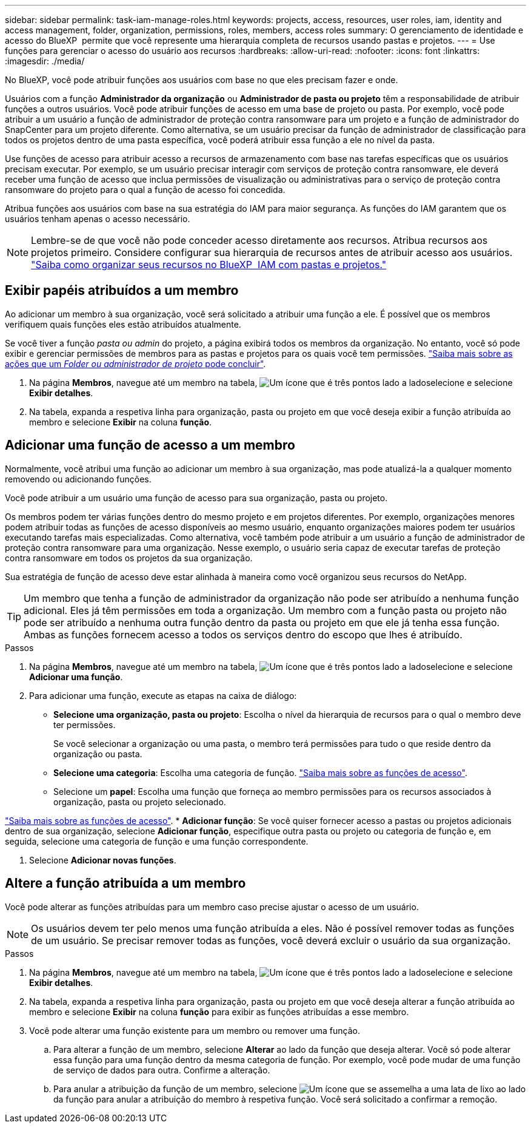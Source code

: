 ---
sidebar: sidebar 
permalink: task-iam-manage-roles.html 
keywords: projects, access, resources, user roles, iam, identity and access management, folder, organization, permissions, roles, members, access roles 
summary: O gerenciamento de identidade e acesso do BlueXP  permite que você represente uma hierarquia completa de recursos usando pastas e projetos. 
---
= Use funções para gerenciar o acesso do usuário aos recursos
:hardbreaks:
:allow-uri-read: 
:nofooter: 
:icons: font
:linkattrs: 
:imagesdir: ./media/


[role="lead"]
No BlueXP, você pode atribuir funções aos usuários com base no que eles precisam fazer e onde.

Usuários com a função *Administrador da organização* ou *Administrador de pasta ou projeto* têm a responsabilidade de atribuir funções a outros usuários. Você pode atribuir funções de acesso em uma base de projeto ou pasta. Por exemplo, você pode atribuir a um usuário a função de administrador de proteção contra ransomware para um projeto e a função de administrador do SnapCenter para um projeto diferente. Como alternativa, se um usuário precisar da função de administrador de classificação para todos os projetos dentro de uma pasta específica, você poderá atribuir essa função a ele no nível da pasta.

Use funções de acesso para atribuir acesso a recursos de armazenamento com base nas tarefas específicas que os usuários precisam executar. Por exemplo, se um usuário precisar interagir com serviços de proteção contra ransomware, ele deverá receber uma função de acesso que inclua permissões de visualização ou administrativas para o serviço de proteção contra ransomware do projeto para o qual a função de acesso foi concedida.

Atribua funções aos usuários com base na sua estratégia do IAM para maior segurança. As funções do IAM garantem que os usuários tenham apenas o acesso necessário.


NOTE: Lembre-se de que você não pode conceder acesso diretamente aos recursos. Atribua recursos aos projetos primeiro. Considere configurar sua hierarquia de recursos antes de atribuir acesso aos usuários. link:task-iam-manage-folders-projects.html["Saiba como organizar seus recursos no BlueXP  IAM com pastas e projetos."]



== Exibir papéis atribuídos a um membro

Ao adicionar um membro à sua organização, você será solicitado a atribuir uma função a ele. É possível que os membros verifiquem quais funções eles estão atribuídos atualmente.

Se você tiver a função _pasta ou admin_ do projeto, a página exibirá todos os membros da organização. No entanto, você só pode exibir e gerenciar permissões de membros para as pastas e projetos para os quais você tem permissões. link:reference-iam-predefined-roles.html["Saiba mais sobre as ações que um _Folder ou administrador de projeto_ pode concluir"].

. Na página *Membros*, navegue até um membro na tabela, image:icon-action.png["Um ícone que é três pontos lado a lado"]selecione e selecione *Exibir detalhes*.
. Na tabela, expanda a respetiva linha para organização, pasta ou projeto em que você deseja exibir a função atribuída ao membro e selecione *Exibir* na coluna *função*.




== Adicionar uma função de acesso a um membro

Normalmente, você atribui uma função ao adicionar um membro à sua organização, mas pode atualizá-la a qualquer momento removendo ou adicionando funções.

Você pode atribuir a um usuário uma função de acesso para sua organização, pasta ou projeto.

Os membros podem ter várias funções dentro do mesmo projeto e em projetos diferentes. Por exemplo, organizações menores podem atribuir todas as funções de acesso disponíveis ao mesmo usuário, enquanto organizações maiores podem ter usuários executando tarefas mais especializadas. Como alternativa, você também pode atribuir a um usuário a função de administrador de proteção contra ransomware para uma organização. Nesse exemplo, o usuário seria capaz de executar tarefas de proteção contra ransomware em todos os projetos da sua organização.

Sua estratégia de função de acesso deve estar alinhada à maneira como você organizou seus recursos do NetApp.


TIP: Um membro que tenha a função de administrador da organização não pode ser atribuído a nenhuma função adicional. Eles já têm permissões em toda a organização. Um membro com a função pasta ou projeto não pode ser atribuído a nenhuma outra função dentro da pasta ou projeto em que ele já tenha essa função. Ambas as funções fornecem acesso a todos os serviços dentro do escopo que lhes é atribuído.

.Passos
. Na página *Membros*, navegue até um membro na tabela, image:icon-action.png["Um ícone que é três pontos lado a lado"]selecione e selecione *Adicionar uma função*.
. Para adicionar uma função, execute as etapas na caixa de diálogo:
+
** *Selecione uma organização, pasta ou projeto*: Escolha o nível da hierarquia de recursos para o qual o membro deve ter permissões.
+
Se você selecionar a organização ou uma pasta, o membro terá permissões para tudo o que reside dentro da organização ou pasta.

** *Selecione uma categoria*: Escolha uma categoria de função. link:reference-iam-predefined-roles.html["Saiba mais sobre as funções de acesso"^].
** Selecione um *papel*: Escolha uma função que forneça ao membro permissões para os recursos associados à organização, pasta ou projeto selecionado.




link:reference-iam-predefined-roles.html["Saiba mais sobre as funções de acesso"^]. * *Adicionar função*: Se você quiser fornecer acesso a pastas ou projetos adicionais dentro de sua organização, selecione *Adicionar função*, especifique outra pasta ou projeto ou categoria de função e, em seguida, selecione uma categoria de função e uma função correspondente.

. Selecione *Adicionar novas funções*.




== Altere a função atribuída a um membro

Você pode alterar as funções atribuídas para um membro caso precise ajustar o acesso de um usuário.


NOTE: Os usuários devem ter pelo menos uma função atribuída a eles. Não é possível remover todas as funções de um usuário. Se precisar remover todas as funções, você deverá excluir o usuário da sua organização.

.Passos
. Na página *Membros*, navegue até um membro na tabela, image:icon-action.png["Um ícone que é três pontos lado a lado"]selecione e selecione *Exibir detalhes*.
. Na tabela, expanda a respetiva linha para organização, pasta ou projeto em que você deseja alterar a função atribuída ao membro e selecione *Exibir* na coluna *função* para exibir as funções atribuídas a esse membro.
. Você pode alterar uma função existente para um membro ou remover uma função.
+
.. Para alterar a função de um membro, selecione *Alterar* ao lado da função que deseja alterar. Você só pode alterar essa função para uma função dentro da mesma categoria de função. Por exemplo, você pode mudar de uma função de serviço de dados para outra. Confirme a alteração.
.. Para anular a atribuição da função de um membro, selecione image:icon-delete.png["Um ícone que se assemelha a uma lata de lixo"] ao lado da função para anular a atribuição do membro à respetiva função. Você será solicitado a confirmar a remoção.



